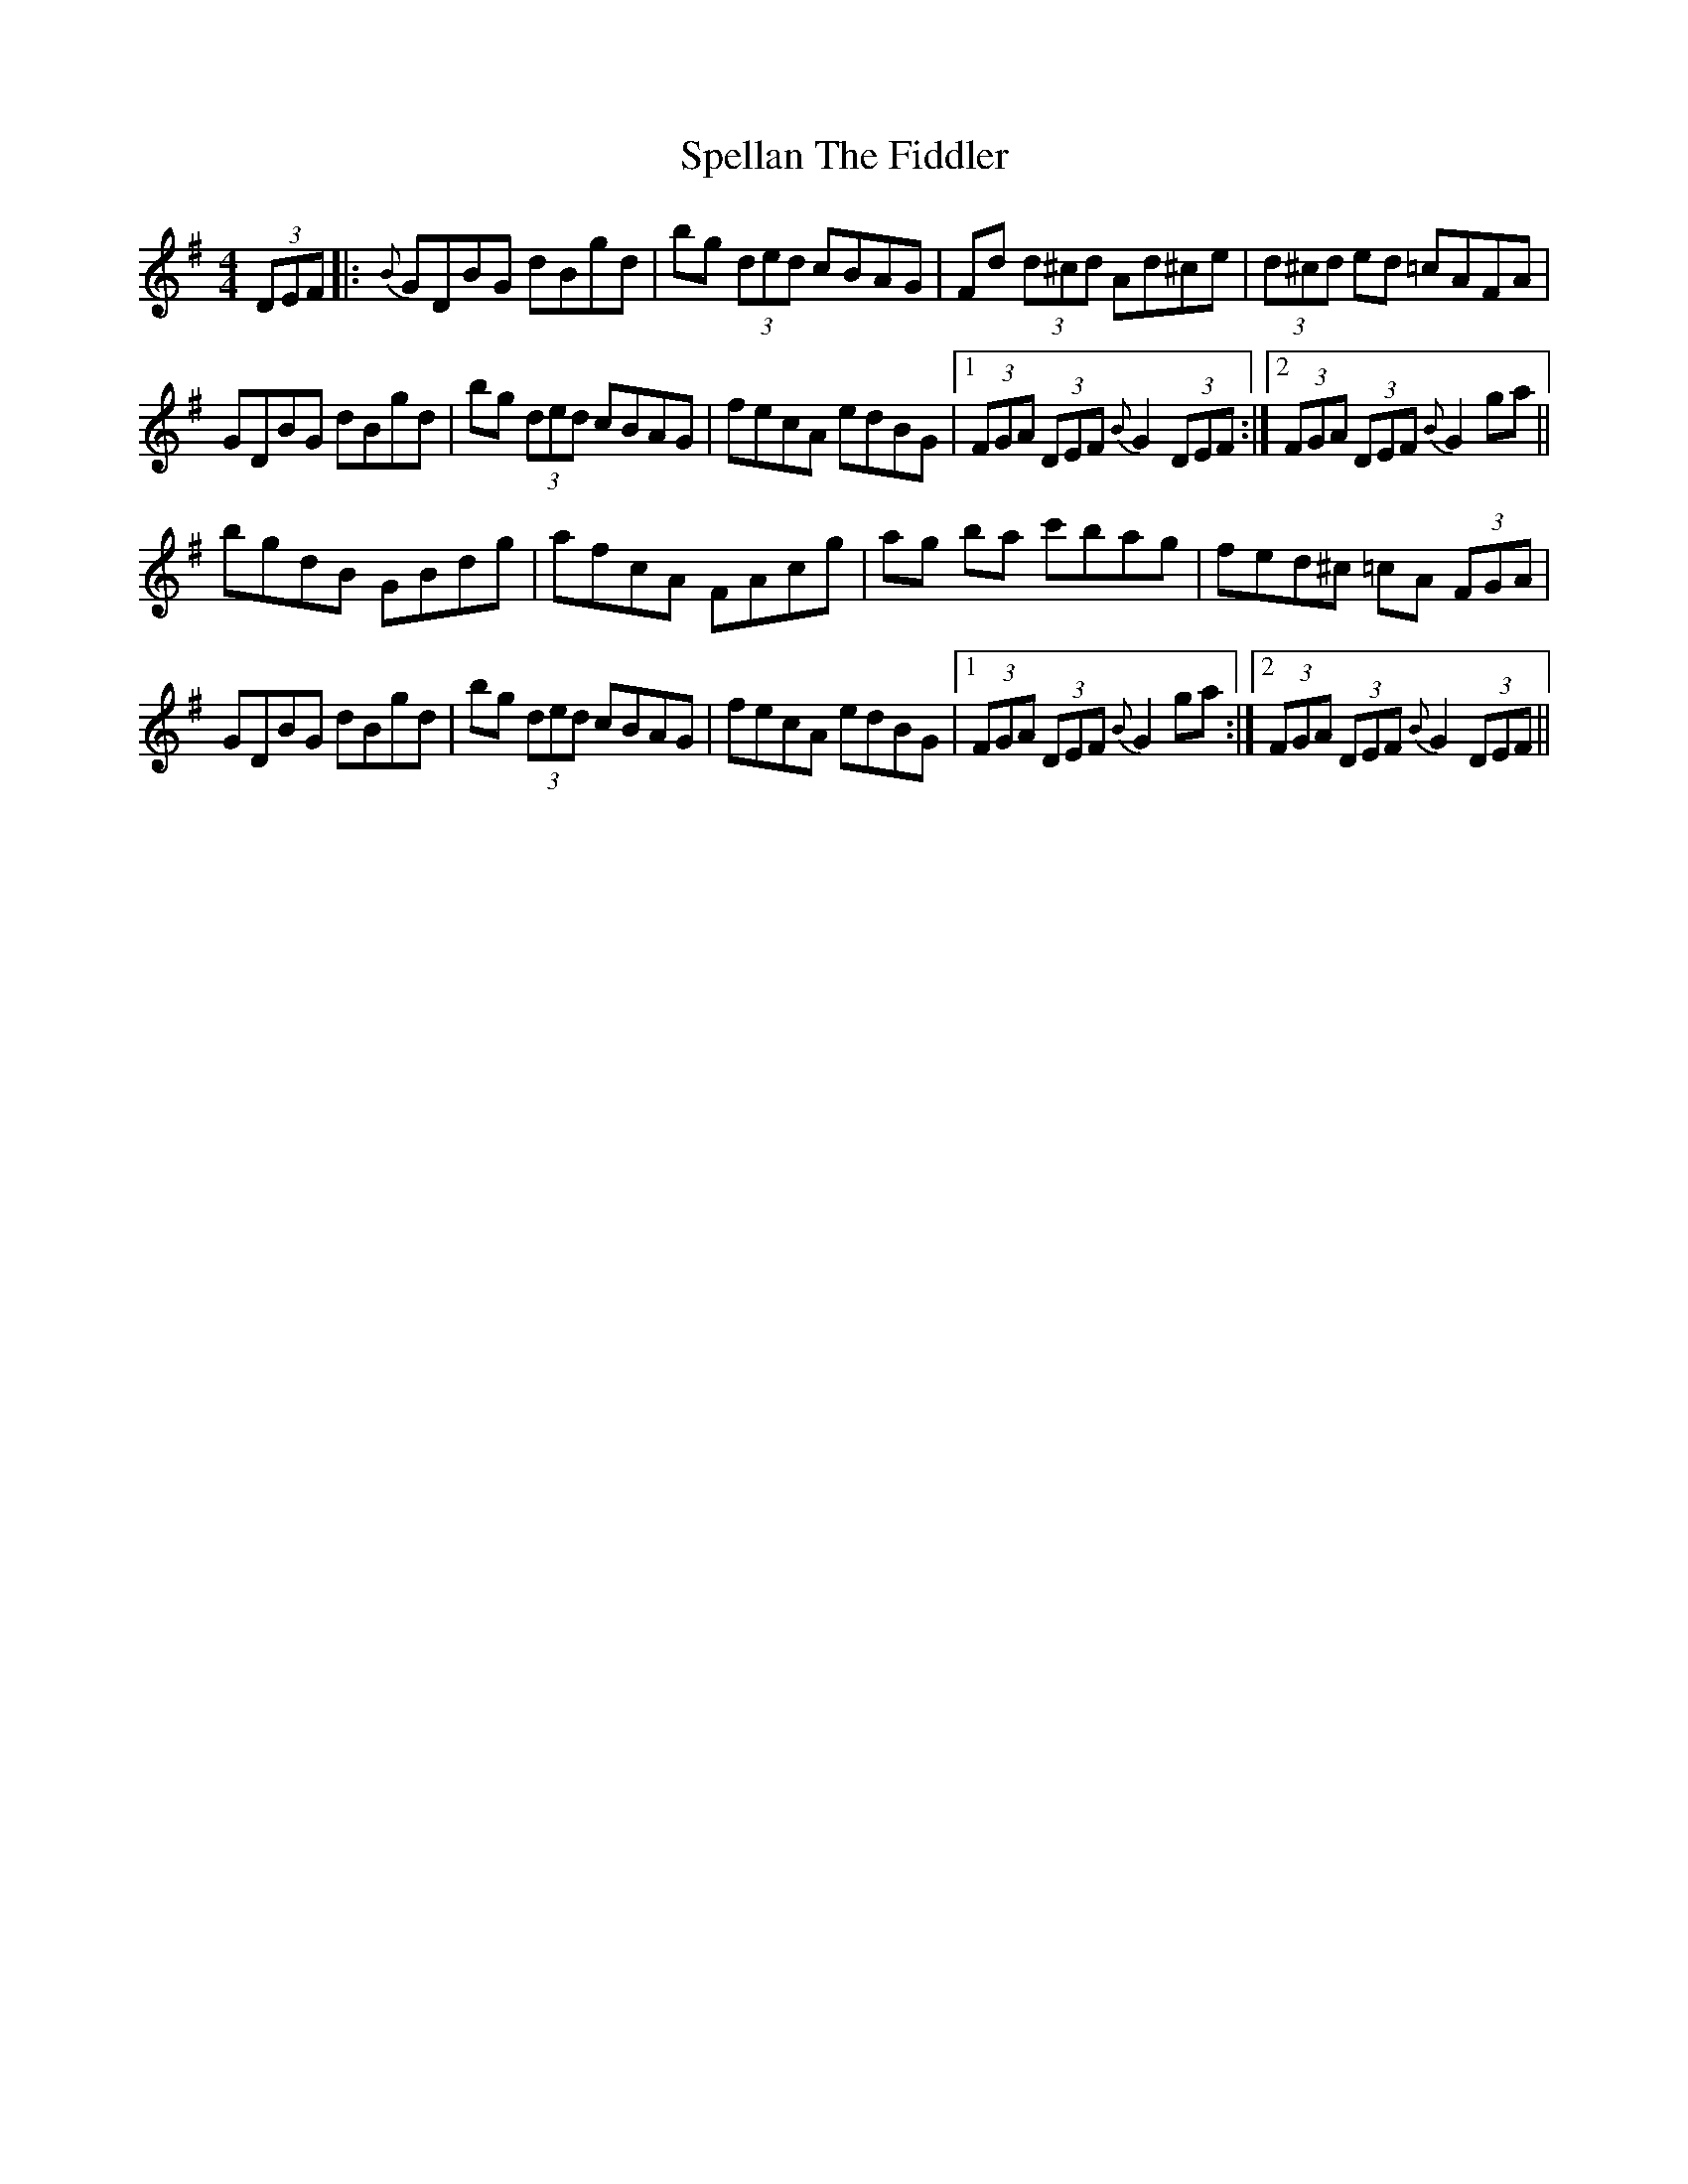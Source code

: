 X: 38017
T: Spellan The Fiddler
R: hornpipe
M: 4/4
K: Gmajor
(3DEF|:{B}GDBG dBgd|bg (3ded cBAG|Fd (3d^cd Ad^ce|(3d^cd ed =cAFA|
GDBG dBgd|bg (3ded cBAG|fecA edBG|1 (3FGA (3DEF {B}G2 (3DEF:|2 (3FGA (3DEF {B}G2 ga||
bgdB GBdg|afcA FAcg|ag ba c'bag|fed^c =cA (3FGA|
GDBG dBgd|bg (3ded cBAG|fecA edBG|1 (3FGA (3DEF {B}G2 ga:|2 (3FGA (3DEF {B}G2 (3DEF||

